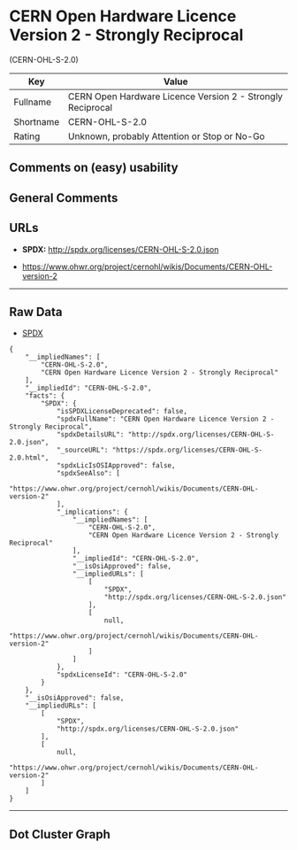 * CERN Open Hardware Licence Version 2 - Strongly Reciprocal
(CERN-OHL-S-2.0)

| Key         | Value                                                        |
|-------------+--------------------------------------------------------------|
| Fullname    | CERN Open Hardware Licence Version 2 - Strongly Reciprocal   |
| Shortname   | CERN-OHL-S-2.0                                               |
| Rating      | Unknown, probably Attention or Stop or No-Go                 |

** Comments on (easy) usability

** General Comments

** URLs

- *SPDX:* http://spdx.org/licenses/CERN-OHL-S-2.0.json

- https://www.ohwr.org/project/cernohl/wikis/Documents/CERN-OHL-version-2

--------------

** Raw Data

- [[https://spdx.org/licenses/CERN-OHL-S-2.0.html][SPDX]]

#+BEGIN_EXAMPLE
  {
      "__impliedNames": [
          "CERN-OHL-S-2.0",
          "CERN Open Hardware Licence Version 2 - Strongly Reciprocal"
      ],
      "__impliedId": "CERN-OHL-S-2.0",
      "facts": {
          "SPDX": {
              "isSPDXLicenseDeprecated": false,
              "spdxFullName": "CERN Open Hardware Licence Version 2 - Strongly Reciprocal",
              "spdxDetailsURL": "http://spdx.org/licenses/CERN-OHL-S-2.0.json",
              "_sourceURL": "https://spdx.org/licenses/CERN-OHL-S-2.0.html",
              "spdxLicIsOSIApproved": false,
              "spdxSeeAlso": [
                  "https://www.ohwr.org/project/cernohl/wikis/Documents/CERN-OHL-version-2"
              ],
              "_implications": {
                  "__impliedNames": [
                      "CERN-OHL-S-2.0",
                      "CERN Open Hardware Licence Version 2 - Strongly Reciprocal"
                  ],
                  "__impliedId": "CERN-OHL-S-2.0",
                  "__isOsiApproved": false,
                  "__impliedURLs": [
                      [
                          "SPDX",
                          "http://spdx.org/licenses/CERN-OHL-S-2.0.json"
                      ],
                      [
                          null,
                          "https://www.ohwr.org/project/cernohl/wikis/Documents/CERN-OHL-version-2"
                      ]
                  ]
              },
              "spdxLicenseId": "CERN-OHL-S-2.0"
          }
      },
      "__isOsiApproved": false,
      "__impliedURLs": [
          [
              "SPDX",
              "http://spdx.org/licenses/CERN-OHL-S-2.0.json"
          ],
          [
              null,
              "https://www.ohwr.org/project/cernohl/wikis/Documents/CERN-OHL-version-2"
          ]
      ]
  }
#+END_EXAMPLE

--------------

** Dot Cluster Graph

[[../dot/CERN-OHL-S-2.0.svg]]